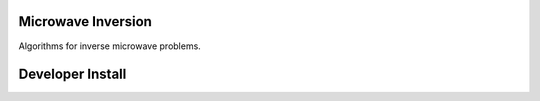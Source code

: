 Microwave Inversion
===================
Algorithms for inverse microwave problems.

Developer Install
=================
.. code-block:: bash
  $ pip install -e .
